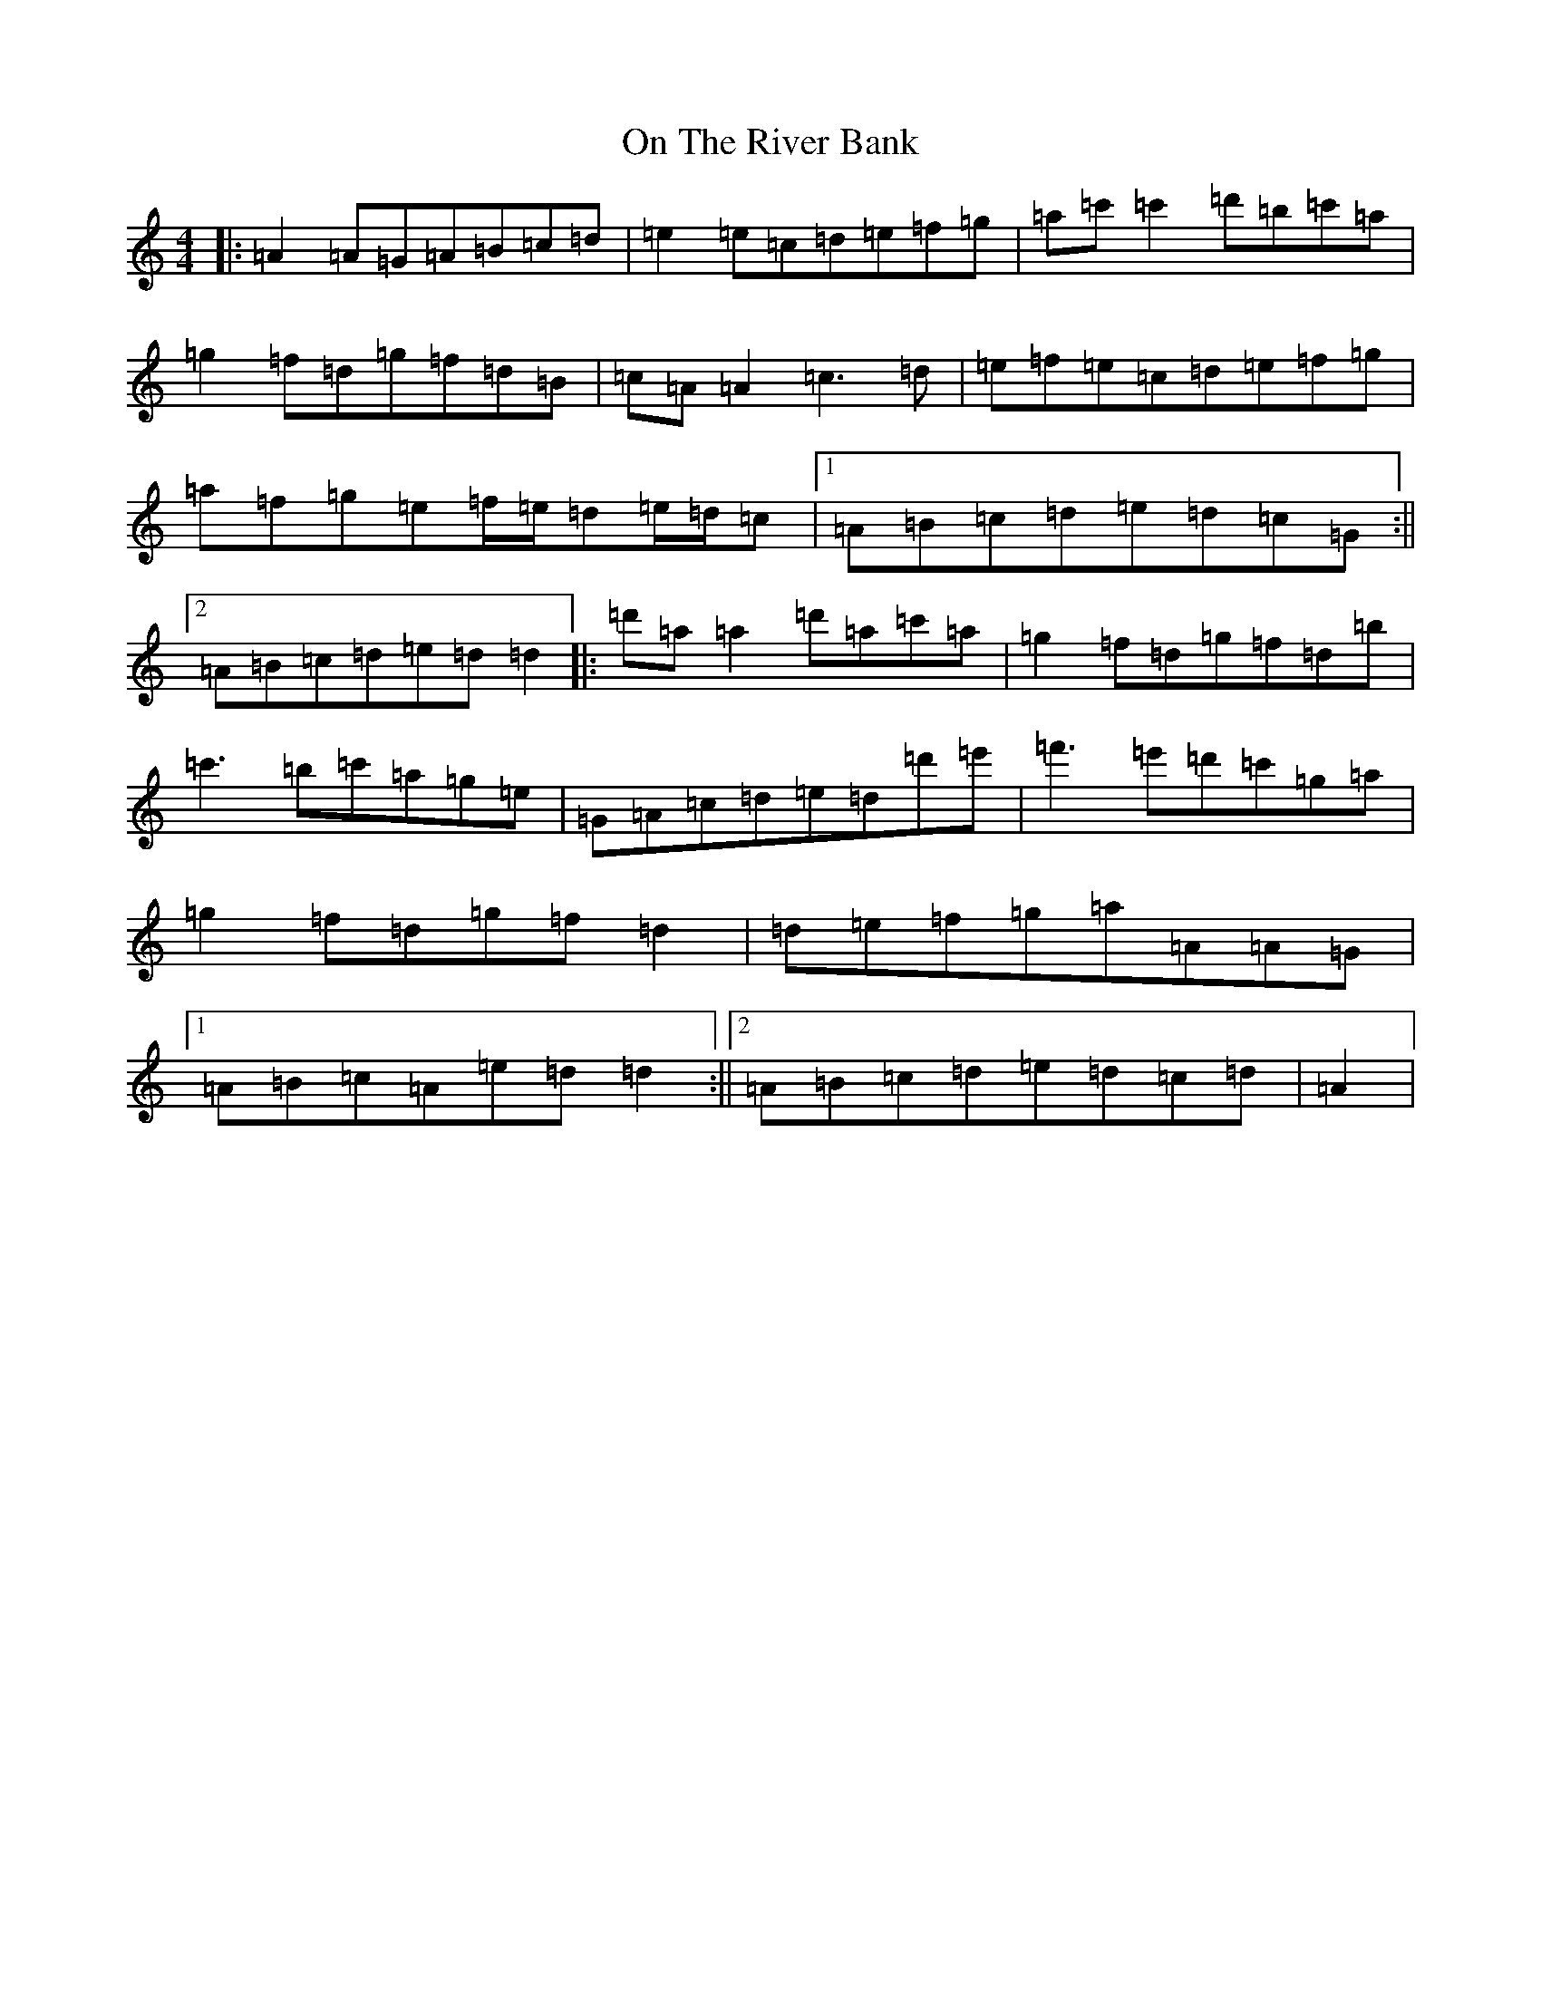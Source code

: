 X: 6797
T: On The River Bank
S: https://thesession.org/tunes/20277#setting40131
Z: D Major
R: reel
M:4/4
L:1/8
K: C Major
|:=A2=A=G=A=B=c=d|=e2=e=c=d=e=f=g|=a=c'=c'2=d'=b=c'=a|=g2=f=d=g=f=d=B|=c=A=A2=c3=d|=e=f=e=c=d=e=f=g|=a=f=g=e=f/2=e/2=d=e/2=d/2=c|1=A=B=c=d=e=d=c=G:||2=A=B=c=d=e=d=d2|:=d'=a=a2=d'=a=c'=a|=g2=f=d=g=f=d=b|=c'3=b=c'=a=g=e|=G=A=c=d=e=d=d'=e'|=f'3=e'=d'=c'=g=a|=g2=f=d=g=f=d2|=d=e=f=g=a=A=A=G|1=A=B=c=A=e=d=d2:||2=A=B=c=d=e=d=c=d|=A2|